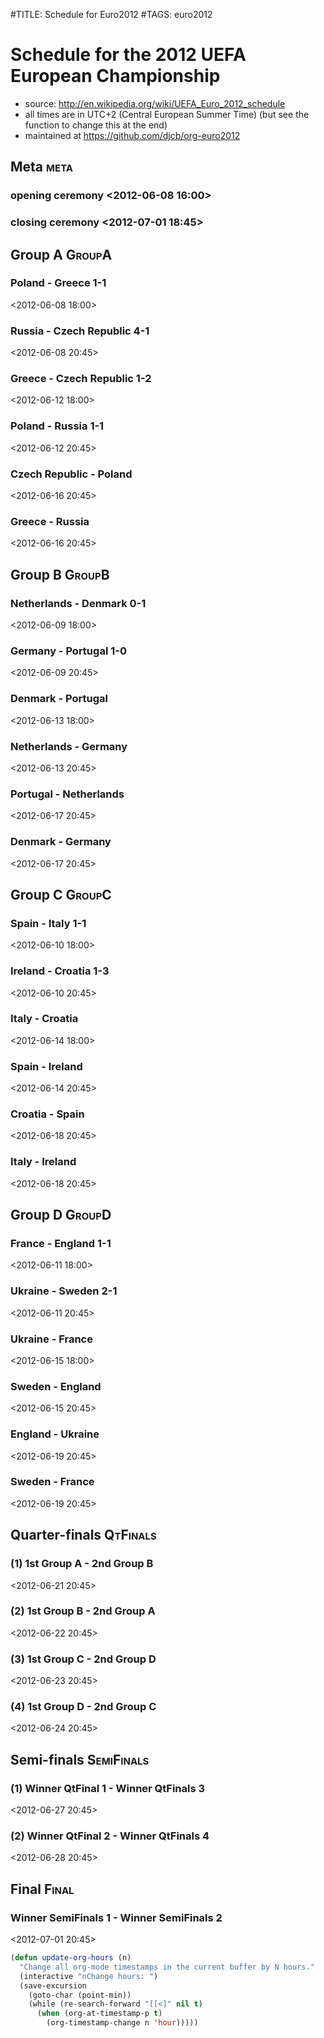 #TITLE: Schedule for Euro2012
#TAGS: euro2012

* Schedule for the 2012 UEFA European Championship
 - source: http://en.wikipedia.org/wiki/UEFA_Euro_2012_schedule
 - all times are in UTC+2 (Central European Summer Time) (but see the function
   to change this at the end)
 - maintained at https://github.com/djcb/org-euro2012

** Meta :meta:
*** opening ceremony <2012-06-08 16:00>
*** closing ceremony <2012-07-01 18:45>

** Group A 							      :GroupA:
# Poland, Greece, Russia, Czech Republic
*** Poland - Greece           1-1
    <2012-06-08 18:00>
*** Russia - Czech Republic   4-1
    <2012-06-08 20:45>
*** Greece - Czech Republic   1-2
    <2012-06-12 18:00>
*** Poland - Russia           1-1
    <2012-06-12 20:45>
*** Czech Republic - Poland
    <2012-06-16 20:45>
*** Greece - Russia
    <2012-06-16 20:45>

** Group B 							      :GroupB:
# Netherlands, Denmark, Germany, Portugal
*** Netherlands - Denmark     0-1
    <2012-06-09 18:00>
*** Germany - Portugal        1-0
   <2012-06-09 20:45>
*** Denmark - Portugal
    <2012-06-13 18:00>
*** Netherlands - Germany
    <2012-06-13 20:45>
*** Portugal - Netherlands
    <2012-06-17 20:45>
*** Denmark - Germany
    <2012-06-17 20:45>


** Group C 							      :GroupC:
# Spain, Italy, Ireland, Croatia
*** Spain - Italy             1-1
    <2012-06-10 18:00>
*** Ireland - Croatia         1-3
    <2012-06-10 20:45>
*** Italy - Croatia
    <2012-06-14 18:00>
*** Spain - Ireland
    <2012-06-14 20:45>
*** Croatia - Spain
    <2012-06-18 20:45>
*** Italy - Ireland
    <2012-06-18 20:45>


** Group D 							      :GroupD:
# France, England, Ukraine, Sweden
*** France - England          1-1
    <2012-06-11 18:00>
*** Ukraine - Sweden          2-1
    <2012-06-11 20:45>
*** Ukraine - France
    <2012-06-15 18:00>
*** Sweden - England
    <2012-06-15 20:45>
*** England - Ukraine
    <2012-06-19 20:45>
*** Sweden - France
    <2012-06-19 20:45>


** Quarter-finals 						   :QtFinals:
*** (1) 1st Group A - 2nd Group B
    <2012-06-21 20:45>
*** (2) 1st Group B - 2nd Group A
    <2012-06-22 20:45>
*** (3) 1st Group C - 2nd Group D
    <2012-06-23 20:45>
*** (4) 1st Group D - 2nd Group C
    <2012-06-24 20:45>

** Semi-finals 							   :SemiFinals:
*** (1) Winner QtFinal 1 - Winner QtFinals 3
    <2012-06-27 20:45>
*** (2) Winner QtFinal 2 - Winner QtFinals 4
    <2012-06-28 20:45>

** Final							       :Final:
*** Winner SemiFinals 1 - Winner SemiFinals 2
    <2012-07-01 20:45>

#+begin_src emacs-lisp
(defun update-org-hours (n)
  "Change all org-mode timestamps in the current buffer by N hours."
  (interactive "nChange hours: ")
  (save-excursion
    (goto-char (point-min))
    (while (re-search-forward "[[<]" nil t)
      (when (org-at-timestamp-p t)
        (org-timestamp-change n 'hour)))))
#+end_src
